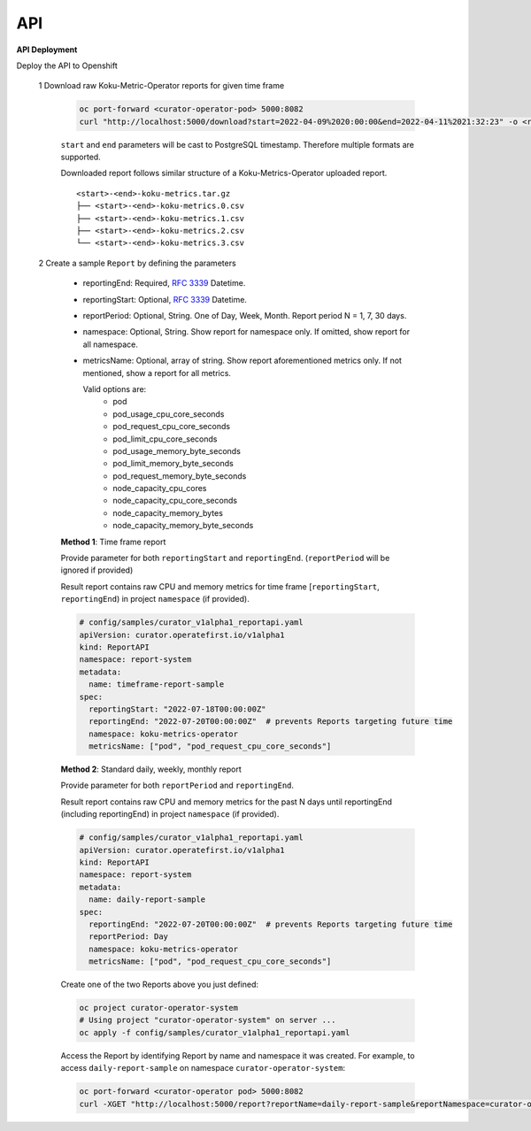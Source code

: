 API
===


**API Deployment** 

Deploy the API to Openshift


   1  Download raw Koku-Metric-Operator reports for given time frame

      .. code:: init

        oc port-forward <curator-operator-pod> 5000:8082
        curl "http://localhost:5000/download?start=2022-04-09%2020:00:00&end=2022-04-11%2021:32:23" -o <report-folder-name>

      ``start`` and ``end`` parameters will be cast to PostgreSQL timestamp. Therefore multiple formats are supported.

      Downloaded report follows similar structure of a Koku-Metrics-Operator uploaded report.
      ::

          <start>-<end>-koku-metrics.tar.gz
          ├── <start>-<end>-koku-metrics.0.csv
          ├── <start>-<end>-koku-metrics.1.csv
          ├── <start>-<end>-koku-metrics.2.csv
          └── <start>-<end>-koku-metrics.3.csv

   2  Create a sample ``Report`` by defining the parameters

      -  reportingEnd: Required, `RFC
         3339 <https://datatracker.ietf.org/doc/html/rfc3339>`_
         Datetime.
      -  reportingStart: Optional, `RFC
         3339 <https://datatracker.ietf.org/doc/html/rfc3339>`_
         Datetime.
      -  reportPeriod: Optional, String. One of Day, Week, Month. Report period N =
         1, 7, 30 days.
      -  namespace: Optional, String. Show report for namespace only. If omitted, show report for all namespace.
     
      -  metricsName:  Optional, array of string. Show report aforementioned metrics only. If not mentioned, show a report for all metrics.
         
         Valid options are:
            -  pod
            -  pod_usage_cpu_core_seconds
            -  pod_request_cpu_core_seconds
            -  pod_limit_cpu_core_seconds
            -  pod_usage_memory_byte_seconds
            -  pod_limit_memory_byte_seconds
            -  pod_request_memory_byte_seconds
            -  node_capacity_cpu_cores
            -  node_capacity_cpu_core_seconds
            -  node_capacity_memory_bytes
            -  node_capacity_memory_byte_seconds


      **Method 1**: Time frame report

      Provide parameter for both ``reportingStart`` and ``reportingEnd``. (``reportPeriod`` will be ignored if provided)

      Result report contains raw CPU and memory metrics for time frame [``reportingStart``, ``reportingEnd``) in project ``namespace`` (if provided).

      .. code:: yaml

        # config/samples/curator_v1alpha1_reportapi.yaml
        apiVersion: curator.operatefirst.io/v1alpha1
        kind: ReportAPI
        namespace: report-system
        metadata:
          name: timeframe-report-sample
        spec:
          reportingStart: "2022-07-18T00:00:00Z"
          reportingEnd: "2022-07-20T00:00:00Z"  # prevents Reports targeting future time
          namespace: koku-metrics-operator
          metricsName: ["pod", "pod_request_cpu_core_seconds"]

      **Method 2**: Standard daily, weekly, monthly report

      Provide parameter for both ``reportPeriod`` and ``reportingEnd``.

      Result report contains raw CPU and memory metrics for the past N days until reportingEnd (including reportingEnd) in project ``namespace`` (if provided).

      .. code:: yaml

        # config/samples/curator_v1alpha1_reportapi.yaml
        apiVersion: curator.operatefirst.io/v1alpha1
        kind: ReportAPI
        namespace: report-system
        metadata:
          name: daily-report-sample
        spec:
          reportingEnd: "2022-07-20T00:00:00Z"  # prevents Reports targeting future time
          reportPeriod: Day
          namespace: koku-metrics-operator
          metricsName: ["pod", "pod_request_cpu_core_seconds"]

      Create one of the two Reports above you just defined:

      .. code:: shell

          oc project curator-operator-system
          # Using project "curator-operator-system" on server ...
          oc apply -f config/samples/curator_v1alpha1_reportapi.yaml


      Access the Report by identifying Report by name and namespace it was created.
      For example, to access ``daily-report-sample`` on namespace ``curator-operator-system``:


      .. code:: shell

        oc port-forward <curator-operator pod> 5000:8082
        curl -XGET "http://localhost:5000/report?reportName=daily-report-sample&reportNamespace=curator-operator-system"
